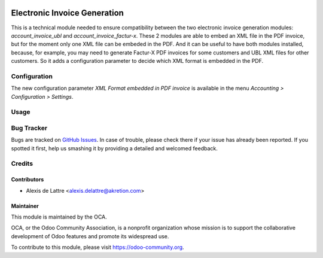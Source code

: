 .. image:: https://img.shields.io/badge/licence-AGPL--3-blue.svg
   :target: http://www.gnu.org/licenses/agpl-3.0-standalone.html
   :alt: License: AGPL-3

=============================
Electronic Invoice Generation
=============================

This is a technical module needed to ensure compatibility between the two electronic invoice generation modules: *account_invoice_ubl* and *account_invoice_factur-x*. These 2 modules are able to embed an XML file in the PDF invoice, but for the moment only one XML file can be embeded in the PDF. And it can be useful to have both modules installed, because, for example, you may need to generate Factur-X PDF invoices for some customers and UBL XML files for other customers. So it adds a configuration parameter to decide which XML format is embedded in the PDF.

Configuration
=============

The new configuration parameter *XML Format embedded in PDF invoice* is available in the menu *Accounting > Configuration > Settings*.

Usage
=====

.. image:: https://odoo-community.org/website/image/ir.attachment/5784_f2813bd/datas
   :alt: Try me on Runbot
   :target: https://runbot.odoo-community.org/runbot/226/10.0

Bug Tracker
===========

Bugs are tracked on `GitHub Issues
<https://github.com/OCA/edi/issues>`_. In case of trouble, please
check there if your issue has already been reported. If you spotted it first,
help us smashing it by providing a detailed and welcomed feedback.

Credits
=======

Contributors
------------

* Alexis de Lattre <alexis.delattre@akretion.com>

Maintainer
----------

.. image:: https://odoo-community.org/logo.png
   :alt: Odoo Community Association
   :target: https://odoo-community.org

This module is maintained by the OCA.

OCA, or the Odoo Community Association, is a nonprofit organization whose
mission is to support the collaborative development of Odoo features and
promote its widespread use.

To contribute to this module, please visit https://odoo-community.org.


